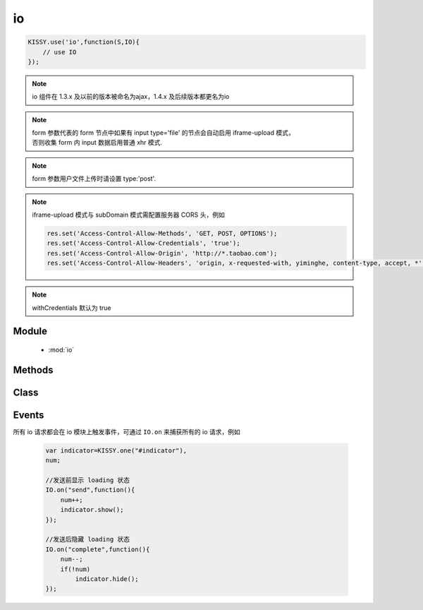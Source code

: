 .. module:: io

io
===============================================
.. raw:: html

    <a class='source-button' href='https://github.com/kissyteam/kissy/tree/1.4.x/src/o' target='_blank'>view io source</a>

.. code-block:: javascript

    KISSY.use('io',function(S,IO){
        // use IO
    });


.. note::
    io 组件在 1.3.x 及以前的版本被命名为ajax，1.4.x 及后续版本都更名为io

.. note::

    | form 参数代表的 form 节点中如果有 input type='file' 的节点会自动启用 iframe-upload 模式，
    | 否则收集 form 内 input 数据启用普通 xhr 模式.

.. note::

    form 参数用户文件上传时请设置 type:'post'.

.. note::

    iframe-upload 模式与 subDomain 模式需配置服务器 CORS 头，例如

    .. code-block:: php

      res.set('Access-Control-Allow-Methods', 'GET, POST, OPTIONS');
      res.set('Access-Control-Allow-Credentials', 'true');
      res.set('Access-Control-Allow-Origin', 'http://*.taobao.com');
      res.set('Access-Control-Allow-Headers', 'origin, x-requested-with, yiminghe, content-type, accept, *');

.. note::

    withCredentials 默认为 true

Module
-----------------------------------------------

  * :mod:`io`


Methods
-----------------------------------------------

    .. toctree::
       :titlesonly:


       setupConfig
       get
       post
       getJSON
       jsonp
       upload
       serialize

Class
-----------------------------------------------

    .. toctree::
       :titlesonly:

       io


Events
-------------------------------------------

所有 io 请求都会在 io 模块上触发事件，可通过 ``IO.on`` 来捕获所有的 io 请求，例如

    .. code-block:: javascript

        var indicator=KISSY.one("#indicator"),
        num;

        //发送前显示 loading 状态
        IO.on("send",function(){
            num++;
            indicator.show();
        });

        //发送后隐藏 loading 状态
        IO.on("complete",function(){
            num--;
            if(!num)
                indicator.hide();
        });

.. function:: io.Events.start

    | **start** ()
    | 当配置初始化后，获取传输对象前触发。事件对象包括一下属性

    :param Object start.event.ajaxConfig:  当前的配置项

    :param Object start.event.io: 当前的请求关联的 :class:`~io.IO` 对象


.. function:: io.Events.send

    | **send** ()
    | 请求发送前触发。可用于 loading indicator 显示时机。事件对象同 ``start`` 事件.


.. function:: io.Events.success

    | **success** ()
    | 服务器返回成功后触发.事件对象同 ``start`` 事件.


.. function:: io.Events.error

    | **error** ()
    | 服务器返回失败后触发.事件对象同 ``start`` 事件.


.. function:: io.Events.complete

    | **complete** ()
    | 服务器返回（无论成功或失败）后触发.事件对象同 ``start`` 事件.


